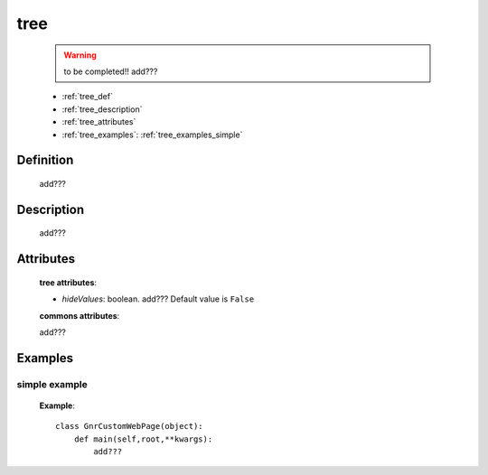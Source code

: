 .. _genro_tree:

====
tree
====

    .. warning:: to be completed!! add???
    
    * :ref:`tree_def`
    * :ref:`tree_description`
    * :ref:`tree_attributes`
    * :ref:`tree_examples`: :ref:`tree_examples_simple`
    
.. _tree_def:
    
Definition
==========
    
    add???
    
.. _tree_description:

Description
===========

    add???

.. _tree_attributes:

Attributes
==========
    
    **tree attributes**:
    
    * *hideValues*: boolean. add??? Default value is ``False``
    
    **commons attributes**:
    
    add???
    
.. _tree_examples:

Examples
========

.. _tree_examples_simple:

simple example
--------------

    **Example**::
        
        class GnrCustomWebPage(object):
            def main(self,root,**kwargs):
                add???